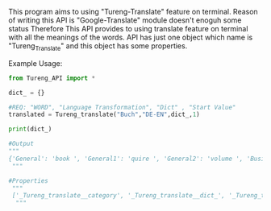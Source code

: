 # Tureng_API
This program aims to using "Tureng-Translate" feature on terminal. Reason of writing this API is "Google-Translate" module doesn't enoguh some status Therefore This API provides to using translate feature on terminal with all the meanings of the words.
API has just one object which name is "Tureng_Translate" and this object has some properties.

Example Usage:

#+BEGIN_SRC python
from Tureng_API import *

dict_ = {}

#REQ: "WORD", "Language Transformation", "Dict" , "Start Value"
translated = Tureng_translate("Buch","DE-EN",dict_,1)

print(dict_)

#Output
"""
{'General': 'book ', 'General1': 'quire ', 'General2': 'volume ', 'Business': 'volume ', 'Business1': 'ledger ', 'Business2': 'book ', 'Veterinary': 'psalterium ', 'Tourism': 'volume ', 'Zoology': 'psalterium ', 'Zoology1': 'psalterium ', 'Printing': 'book ', 'Cinema': 'written by ', 'Cinema1': 'screenplay ', 'Cinema2': 'book ', 'Cinema3': 'writer ', 'Chess': 'book ', 'Paper Terms': 'book '}
 """
 
#Properties
 """
 ['_Tureng_translate__category', '_Tureng_translate__dict_', '_Tureng_translate__language', '_Tureng_translate__mean', '_Tureng_translate__request_html', '_Tureng_translate__setdict', '_Tureng_translate__transform_lang', '_Tureng_translate__translate_ing_to_other', '_Tureng_translate__translate_other_to_ing', '_Tureng_translate__tureng_url', '_Tureng_translate__word', '__class__', '__delattr__', '__dict__', '__dir__', '__doc__', '__eq__', '__format__', '__ge__', '__getattribute__', '__gt__', '__hash__', '__init__', '__init_subclass__', '__le__', '__lt__', '__module__', '__ne__', '__new__', '__reduce__', '__reduce_ex__', '__repr__', '__setattr__', '__sizeof__', '__str__', '__subclasshook__', '__weakref__', 'dict_return', 'show_languages', 'show_the_language_transform', 'show_the_word_to_translate', 'start']
  """
  
  
#+END_SRC


